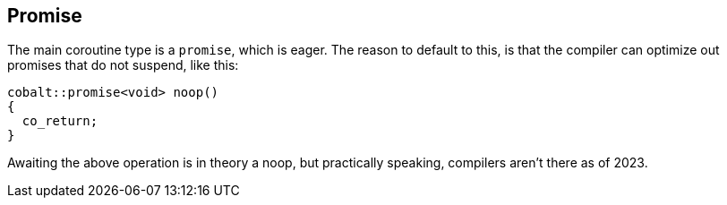 [#design:promise]
== Promise

The main coroutine type is a `promise`, which is eager.
The reason to default to this, is that the compiler can optimize out
promises that do not suspend, like this:

[source,cpp]
----
cobalt::promise<void> noop()
{
  co_return;
}
----

Awaiting the above operation is in theory a noop,
but practically speaking, compilers aren't there as of 2023.
